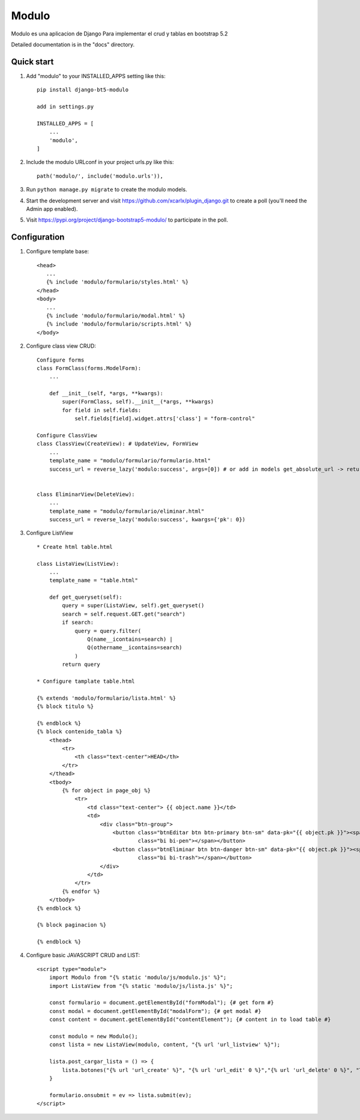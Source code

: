 Modulo
==========

Modulo es una aplicacion de Django Para implementar el crud y tablas en bootstrap 5.2

Detailed documentation is in the "docs" directory.

Quick start
-----------

1. Add "modulo" to your INSTALLED_APPS setting like this::

    pip install django-bt5-modulo

    add in settings.py

    INSTALLED_APPS = [
        ...
        'modulo',
    ]

2. Include the modulo URLconf in your project urls.py like this::

    path('modulo/', include('modulo.urls')),

3. Run ``python manage.py migrate`` to create the modulo models.

4. Start the development server and visit https://github.com/xcarlx/plugin_django.git
   to create a poll (you'll need the Admin app enabled).

5. Visit https://pypi.org/project/django-bootstrap5-modulo/ to participate in the poll.


Configuration
----------------

1.  Configure template base::

     <head>
        ...
        {% include 'modulo/formulario/styles.html' %}
     </head>
     <body>
        ...
        {% include 'modulo/formulario/modal.html' %}
        {% include 'modulo/formulario/scripts.html' %}
     </body>

2. Configure class view CRUD::

    Configure forms
    class FormClass(forms.ModelForm):
        ...

        def __init__(self, *args, **kwargs):
            super(FormClass, self).__init__(*args, **kwargs)
            for field in self.fields:
                self.fields[field].widget.attrs['class'] = "form-control"

    Configure ClassView
    class ClassView(CreateView): # UpdateView, FormView
        ...
        template_name = "modulo/formulario/formulario.html"
        success_url = reverse_lazy('modulo:success', args=[0]) # or add in models get_absolute_url -> return reverse('modulo:success', kwargs={'pk': self.pk})


    class EliminarView(DeleteView):
        ...
        template_name = "modulo/formulario/eliminar.html"
        success_url = reverse_lazy('modulo:success', kwargs={'pk': 0})


3. Configure ListView ::

    * Create html table.html

    class ListaView(ListView):
        ...
        template_name = "table.html"

        def get_queryset(self):
            query = super(ListaView, self).get_queryset()
            search = self.request.GET.get("search")
            if search:
                query = query.filter(
                    Q(name__icontains=search) |
                    Q(othername__icontains=search)
                )
            return query

    * Configure tamplate table.html

    {% extends 'modulo/formulario/lista.html' %}
    {% block titulo %}

    {% endblock %}
    {% block contenido_tabla %}
        <thead>
            <tr>
                <th class="text-center">HEAD</th>
            </tr>
        </thead>
        <tbody>
            {% for object in page_obj %}
                <tr>
                    <td class="text-center"> {{ object.name }}</td>
                    <td>
                        <div class="btn-group">
                            <button class="btnEditar btn btn-primary btn-sm" data-pk="{{ object.pk }}"><span
                                    class="bi bi-pen"></span></button>
                            <button class="btnEliminar btn btn-danger btn-sm" data-pk="{{ object.pk }}"><span
                                    class="bi bi-trash"></span></button>
                        </div>
                    </td>
                </tr>
            {% endfor %}
        </tbody>
    {% endblock %}

    {% block paginacion %}

    {% endblock %}

4. Configure basic JAVASCRIPT CRUD and LIST::

    <script type="module">
        import Modulo from "{% static 'modulo/js/modulo.js' %}";
        import ListaView from "{% static 'modulo/js/lista.js' %}";

        const formulario = document.getElementById("formModal"); {# get form #}
        const modal = document.getElementById("modalForm"); {# get modal #}
        const content = document.getElementById("contentElement"); {# content in to load table #}

        const modulo = new Modulo();
        const lista = new ListaView(modulo, content, "{% url 'url_listview' %}");

        lista.post_cargar_lista = () => {
            lista.botones("{% url 'url_create' %}", "{% url 'url_edit' 0 %}","{% url 'url_delete' 0 %}", "Test")
        }

        formulario.onsubmit = ev => lista.submit(ev);
    </script>


